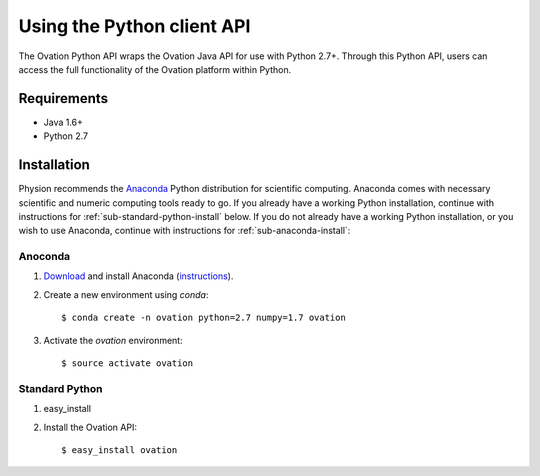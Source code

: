 ****************************
Using the Python client API
****************************

The Ovation Python API wraps the Ovation Java API for use with Python 2.7+. Through this Python API, users can access the full functionality of the Ovation platform within Python.



Requirements
============

* Java 1.6+
* Python 2.7


Installation
============

Physion recommends the `Anaconda <https://store.continuum.io/cshop/anaconda/>`_ Python distribution for scientific computing. Anaconda comes with necessary scientific and numeric computing tools ready to go. If you already have a working Python installation, continue with instructions for :ref:`sub-standard-python-install` below. If you do not already have a working Python installation, or you wish to use Anaconda, continue with instructions for :ref:`sub-anaconda-install`:

.. _sub-anaconda-install:

Anoconda
********

1. `Download <https://store.continuum.io/cshop/anaconda/>`_ and install Anaconda (`instructions <http://docs.continuum.io/anaconda/index.html>`_).

2. Create a new environment using `conda`::

    $ conda create -n ovation python=2.7 numpy=1.7 ovation
    
3. Activate the `ovation` environment::

    $ source activate ovation


.. _sub-standard-python-install:

Standard Python
***************

1. easy_install

2. Install the Ovation API::

    $ easy_install ovation
